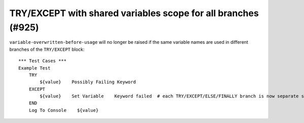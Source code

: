 TRY/EXCEPT with shared variables scope for all branches (#925)
--------------------------------------------------------------

``variable-overwritten-before-usage`` will no longer be raised  if the same variable names are used in different
branches of the ``TRY/EXCEPT`` block::

    *** Test Cases ***
    Example Test
        TRY
            ${value}    Possibly Failing Keyword
        EXCEPT
            ${value}    Set Variable    Keyword failed  # each TRY/EXCEPT/ELSE/FINALLY branch is now separate scope
        END
        Log To Console    ${value}
